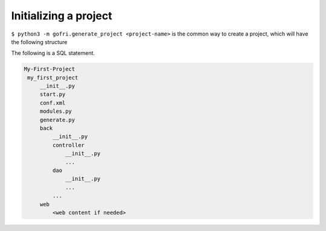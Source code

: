 Initializing a project
======================

``$ python3 -m gofri.generate_project <project-name>`` is the common way to create a project,
which will have the following structure


The following is a SQL statement.

.. code-block:: none

   My-First-Project
    my_first_project
        __init__.py
        start.py
        conf.xml
        modules.py
        generate.py
        back
            __init__.py
            controller
                __init__.py
                ...
            dao
                __init__.py
                ...
            ...
        web
            <web content if needed>